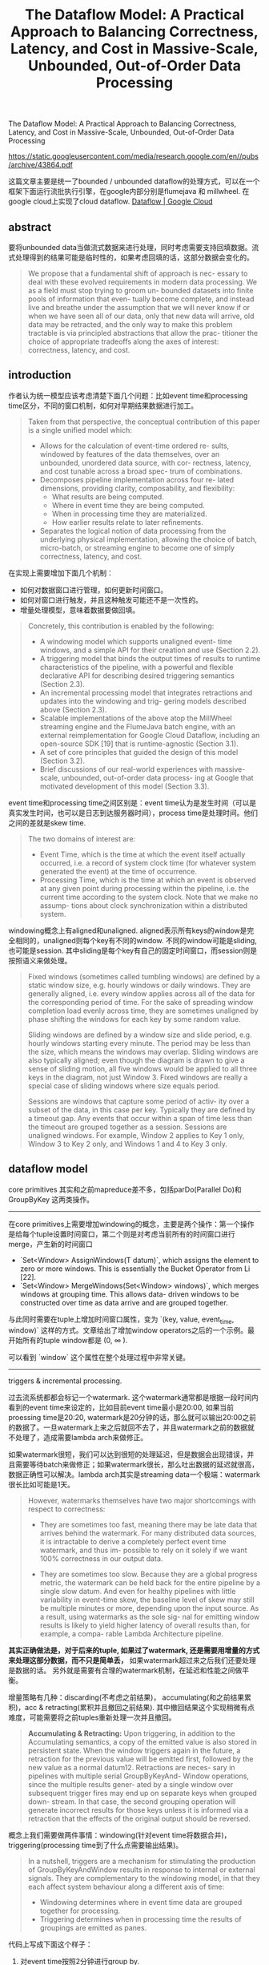 #+title: The Dataflow Model: A Practical Approach to Balancing Correctness, Latency, and Cost in Massive-Scale, Unbounded, Out-of-Order Data Processing


The Dataflow Model: A Practical Approach to Balancing Correctness, Latency, and Cost in Massive-Scale, Unbounded, Out-of-Order Data Processing

https://static.googleusercontent.com/media/research.google.com/en//pubs/archive/43864.pdf

这篇文章主要是统一了bounded / unbounded dataflow的处理方式，可以在一个框架下面运行流批执行引擎，在google内部分别是flumejava 和 millwheel. 在google cloud上实现了cloud dataflow. [[https://cloud.google.com/dataflow#][Dataflow | Google Cloud]]

** abstract

要将unbounded data当做流式数据来进行处理，同时考虑需要支持回填数据。流式处理得到的结果可能是临时性的，如果考虑回填的话，这部分数据会变化的。

#+BEGIN_QUOTE
We propose that a fundamental shift of approach is nec- essary to deal with these evolved requirements in modern data processing. We as a field must stop trying to groom un- bounded datasets into finite pools of information that even- tually become complete, and instead live and breathe under the assumption that we will never know if or when we have seen all of our data, only that new data will arrive, old data may be retracted, and the only way to make this problem tractable is via principled abstractions that allow the prac- titioner the choice of appropriate tradeoffs along the axes of interest: correctness, latency, and cost.
#+END_QUOTE

** introduction

作者认为统一模型应该考虑清楚下面几个问题：比如event time和processing time区分，不同的窗口机制，如何对早期结果数据进行加工。

#+BEGIN_QUOTE
Taken from that perspective, the conceptual contribution of this paper is a single unified model which:

- Allows for the calculation of event-time ordered re- sults, windowed by features of the data themselves, over an unbounded, unordered data source, with cor- rectness, latency, and cost tunable across a broad spec- trum of combinations.
- Decomposes pipeline implementation across four re- lated dimensions, providing clarity, composability, and flexibility:
    - What results are being computed.
    - Where in event time they are being computed.
    - When in processing time they are materialized.
    - How earlier results relate to later refinements.

- Separates the logical notion of data processing from the underlying physical implementation, allowing the choice of batch, micro-batch, or streaming engine to become one of simply correctness, latency, and cost.
#+END_QUOTE

在实现上需要增加下面几个机制：
- 如何对数据窗口进行管理，如何更新时间窗口。
- 如何对窗口进行触发，并且这种触发可能还不是一次性的。
- 增量处理模型，意味着数据要做回填。

#+BEGIN_QUOTE
Concretely, this contribution is enabled by the following:

- A windowing model which supports unaligned event- time windows, and a simple API for their creation and use (Section 2.2).
- A triggering model that binds the output times of results to runtime characteristics of the pipeline, with a powerful and flexible declarative API for describing desired triggering semantics (Section 2.3).
- An incremental processing model that integrates retractions and updates into the windowing and trig- gering models described above (Section 2.3).
- Scalable implementations of the above atop the MillWheel streaming engine and the FlumeJava batch engine, with an external reimplementation for Google Cloud Dataflow, including an open-source SDK [19] that is runtime-agnostic (Section 3.1).
- A set of core principles that guided the design of this model (Section 3.2).
- Brief discussions of our real-world experiences with massive-scale, unbounded, out-of-order data process- ing at Google that motivated development of this model (Section 3.3).
#+END_QUOTE

event time和processing time之间区别是：event time认为是发生时间（可以是真实发生时间，也可以是日志到达服务器时间），process time是处理时间。他们之间的差就是skew time.
#+BEGIN_QUOTE

The two domains of interest are:
- Event Time, which is the time at which the event itself actually occurred, i.e. a record of system clock time (for whatever system generated the event) at the time of occurrence.
- Processing Time, which is the time at which an event is observed at any given point during processing within the pipeline, i.e. the current time according to the system clock. Note that we make no assump- tions about clock synchronization within a distributed system.
#+END_QUOTE

[[../images/Pasted-Image-20231224095152.png]]

windowing概念上有aligned和unaligned. aligned表示所有keys的window是完全相同的，unaligned则每个key有不同的window. 不同的window可能是sliding, 也可能是session. 其中sliding是每个key有自己的固定时间窗口，而session则是按照语义来做处理。

#+BEGIN_QUOTE
Fixed windows (sometimes called tumbling windows) are defined by a static window size, e.g. hourly windows or daily windows. They are generally aligned, i.e. every window applies across all of the data for the corresponding period of time. For the sake of spreading window completion load evenly across time, they are sometimes unaligned by phase shifting the windows for each key by some random value.

Sliding windows are defined by a window size and slide period, e.g. hourly windows starting every minute. The period may be less than the size, which means the windows may overlap. Sliding windows are also typically aligned; even though the diagram is drawn to give a sense of sliding motion, all five windows would be applied to all three keys in the diagram, not just Window 3. Fixed windows are really a special case of sliding windows where size equals period.

Sessions are windows that capture some period of activ- ity over a subset of the data, in this case per key. Typically they are defined by a timeout gap. Any events that occur within a span of time less than the timeout are grouped together as a session. Sessions are unaligned windows. For example, Window 2 applies to Key 1 only, Window 3 to Key 2 only, and Windows 1 and 4 to Key 3 only.
#+END_QUOTE

[[../images/Pasted-Image-20231224095135.png]]

** dataflow model

core primitives 其实和之前mapreduce差不多，包括parDo(Parallel Do)和GroupByKey 这两类操作。

-------


在core primitives上需要增加windowing的概念，主要是两个操作：第一个操作是给每个tuple设置时间窗口，第二个则是对考虑当前所有的时间窗口进行merge，产生新的时间窗口
- `Set<Window> AssignWindows(T datum)`, which assigns the element to zero or more windows. This is essentially the Bucket Operator from Li [22].
- `Set<Window> MergeWindows(Set<Window> windows)`, which merges windows at grouping time. This allows data- driven windows to be constructed over time as data arrive and are grouped together.

与此同时需要在tuple上增加时间窗口属性，变为 `(key, value, event_time, window)` 这样的方式。文章给出了增加window operators之后的一个示例。最开始所有的tuple window都是 (0, $\infty$ ).

[[../images/Pasted-Image-20231224100317.png]]

可以看到 `window` 这个属性在整个处理过程中非常关键。

-----

triggers & incremental processing.

过去流系统都都会标记一个watermark. 这个watermark通常都是根据一段时间内看到的event time来设定的，比如目前event time最小是20:00, 如果当前proessing time是20:20, watermark是20分钟的话，那么就可以输出20:00之前的数据了。一旦watermark上来之后就回不去了，并且watermark之前的数据就不处理了，造成需要lambda arch来做修正。

如果watermark很短，我们可以达到很短的处理延迟，但是数据会出现错误，并且需要等待batch来做修正；如果watermark很长，那么吐出数据的延迟就很高，数据正确性可以解决。lambda arch其实是streaming data一个极端：watermark很长比如可能是1天。

#+BEGIN_QUOTE
However, watermarks themselves have two major shortcomings with respect to correctness:
- They are sometimes too fast, meaning there may be late data that arrives behind the watermark. For many distributed data sources, it is intractable to derive a completely perfect event time watermark, and thus im- possible to rely on it solely if we want 100% correctness in our output data.

- They are sometimes too slow. Because they are a global progress metric, the watermark can be held back for the entire pipeline by a single slow datum. And even for healthy pipelines with little variability in event-time skew, the baseline level of skew may still be multiple minutes or more, depending upon the input source. As a result, using watermarks as the sole sig- nal for emitting window results is likely to yield higher latency of overall results than, for example, a compa- rable Lambda Architecture pipeline.
#+END_QUOTE

**其实正确做法是，对于后来的tuple, 如果过了watermark, 还是需要用增量的方式来处理这部分数据，而不只是简单丢，** 如果watermark超过来之后我们还要处理是数据的话。 另外就是需要有合理的watermark机制，在延迟和性能之间做平衡。

增量策略有几种：discarding(不考虑之前结果)， accumulating(和之前结果累积)，acc & retracting(累积并且撤回之前结果). 其中撤回结果这个实现稍微有点难度，可能需要将之前tuples重新处理一次并且撤回。

#+BEGIN_QUOTE
**Accumulating & Retracting:**  Upon triggering, in addition to the Accumulating semantics, a copy of the emitted value is also stored in persistent state. When the window triggers again in the future, a retraction for the previous value will be emitted first, followed by the new value as a normal datum12. Retractions are neces- sary in pipelines with multiple serial GroupByKeyAnd- Window operations, since the multiple results gener- ated by a single window over subsequent trigger fires may end up on separate keys when grouped down- stream. In that case, the second grouping operation will generate incorrect results for those keys unless it is informed via a retraction that the effects of the original output should be reversed.
#+END_QUOTE

概念上我们需要做两件事情：windowing(针对event time将数据合并)，triggering(processing time到了什么点需要输出结果)。

#+BEGIN_QUOTE
In a nutshell, triggers are a mechanism for stimulating the production of GroupByKeyAndWindow results in response to internal or external signals. They are complementary to the windowing model, in that they each affect system behaviour along a different axis of time:
- Windowing determines where in event time data are grouped together for processing.
- Triggering determines when in processing time the results of groupings are emitted as panes.
#+END_QUOTE

代码上写成下面这个样子：
1. 对event time按照2分钟进行group by.
2. 对于历史数据进行accumulating处理
3. 触发实际是超过水位线并且不断检测（延迟数据也会被合理处理）
4. 至于这个水位线怎么计算，SDK里面有多种内置方法。

[[../images/Pasted-Image-20231224151049.png]]

** patterns

这节是我单独拉出来的，文章这个部分对比了batch/micro-batch/streaming在这种框架下的实现方式。图中需要按照event time 2min做group by + add处理。

batch方式如下，可以看到是在一个processin time看到所有数据。
[[../images/Pasted-Image-20231224152519.png]]

micro-batch方式如下，多个processing time按照1分钟粒度做拆分，每次processing time是一条直线。
[[../images/Pasted-Image-20231224152556.png]]

streaming方式，需要等待watermark完全超过，比如处理5这个点必须等待到5的event time + watermark超过。至于9这个点是否会回补就要看实现。

[[../images/Pasted-Image-20231224152837.png]]

streaming partial方式并不是等待watermark完全超过，可以一分钟处理，也可以等待超过watermark处理。Repeat At Watermark则要求数据做回补。

[[../images/Pasted-Image-20231224153022.png]]

文章中最后还有一个回撤模型，但是那个session.withGapDuration我没有太看懂。从图中可以看到出现-5这样的回撤数据。

[[../images/Pasted-Image-20231224153228.png]]
** implementation

#+BEGIN_QUOTE
We have implemented this model internally in FlumeJava, with MillWheel used as the underlying execution engine for streaming mode; additionally, an external reimplementation for Cloud Dataflow is largely complete at the time of writing. Due to prior characterization of those internal systems in the literature, as well as Cloud Dataflow being publicly avail- able, details of the implementations themselves are elided here for the sake of brevity. One interesting note is that the core windowing and triggering code is quite general, and a significant portion of it is shared across batch and stream- ing implementations; that system itself is worthy of a more detailed analysis in future work.
#+END_QUOTE

**Design Principles**

#+BEGIN_QUOTE
Though much of our design was motivated by the real- world experiences detailed in Section 3.3 below, it was also guided by a core set of principles that we believed our model should embody:
- Never rely on any notion of completeness.
- Be flexible, to accommodate the diversity of known use cases, and those to come in the future.
- Not only make sense, but also add value, in the context of each of the envisioned execution engines.
- Encourage clarity of implementation.
- Support robust analysis of data in the context in which they occurred.

While the experiences below informed specific features of the model, these principles informed the overall shape and character of it, and we believe ultimately led to a more comprehensive and general result.
#+END_QUOTE
